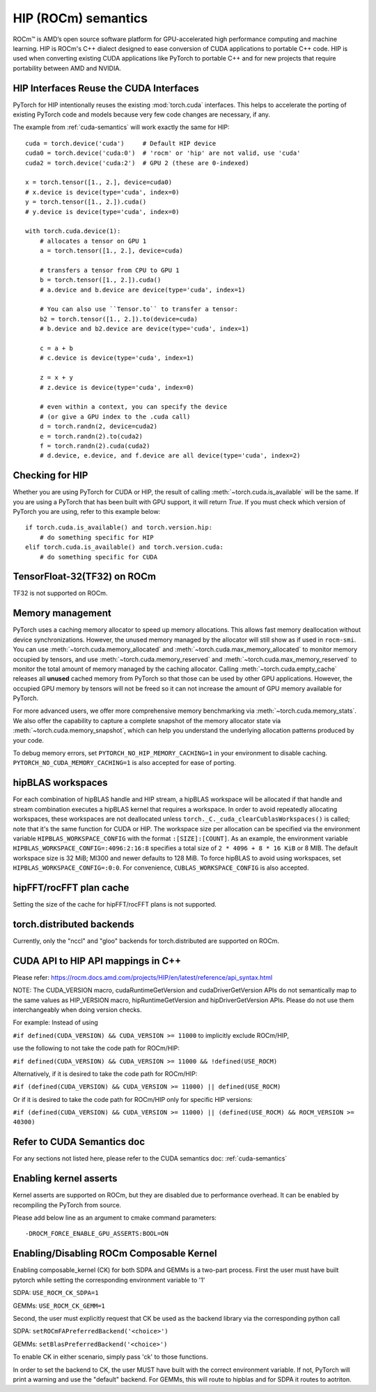 .. _hip-semantics:

HIP (ROCm) semantics
====================

ROCm\ |trade| is AMD’s open source software platform for GPU-accelerated high
performance computing and machine learning. HIP is ROCm's C++ dialect designed
to ease conversion of CUDA applications to portable C++ code. HIP is used when
converting existing CUDA applications like PyTorch to portable C++ and for new
projects that require portability between AMD and NVIDIA.

.. _hip_as_cuda:

HIP Interfaces Reuse the CUDA Interfaces
----------------------------------------

PyTorch for HIP intentionally reuses the existing :mod:`torch.cuda` interfaces.
This helps to accelerate the porting of existing PyTorch code and models because
very few code changes are necessary, if any.

The example from :ref:`cuda-semantics` will work exactly the same for HIP::

    cuda = torch.device('cuda')     # Default HIP device
    cuda0 = torch.device('cuda:0')  # 'rocm' or 'hip' are not valid, use 'cuda'
    cuda2 = torch.device('cuda:2')  # GPU 2 (these are 0-indexed)

    x = torch.tensor([1., 2.], device=cuda0)
    # x.device is device(type='cuda', index=0)
    y = torch.tensor([1., 2.]).cuda()
    # y.device is device(type='cuda', index=0)

    with torch.cuda.device(1):
        # allocates a tensor on GPU 1
        a = torch.tensor([1., 2.], device=cuda)

        # transfers a tensor from CPU to GPU 1
        b = torch.tensor([1., 2.]).cuda()
        # a.device and b.device are device(type='cuda', index=1)

        # You can also use ``Tensor.to`` to transfer a tensor:
        b2 = torch.tensor([1., 2.]).to(device=cuda)
        # b.device and b2.device are device(type='cuda', index=1)

        c = a + b
        # c.device is device(type='cuda', index=1)

        z = x + y
        # z.device is device(type='cuda', index=0)

        # even within a context, you can specify the device
        # (or give a GPU index to the .cuda call)
        d = torch.randn(2, device=cuda2)
        e = torch.randn(2).to(cuda2)
        f = torch.randn(2).cuda(cuda2)
        # d.device, e.device, and f.device are all device(type='cuda', index=2)

.. _checking_for_hip:

Checking for HIP
----------------

Whether you are using PyTorch for CUDA or HIP, the result of calling
:meth:`~torch.cuda.is_available` will be the same. If you are using a PyTorch
that has been built with GPU support, it will return `True`. If you must check
which version of PyTorch you are using, refer to this example below::

    if torch.cuda.is_available() and torch.version.hip:
        # do something specific for HIP
    elif torch.cuda.is_available() and torch.version.cuda:
        # do something specific for CUDA

.. |trade|  unicode:: U+02122 .. TRADEMARK SIGN
   :ltrim:

.. _tf32_on_rocm:

TensorFloat-32(TF32) on ROCm
----------------------------

TF32 is not supported on ROCm.

.. _rocm-memory-management:

Memory management
-----------------

PyTorch uses a caching memory allocator to speed up memory allocations. This
allows fast memory deallocation without device synchronizations. However, the
unused memory managed by the allocator will still show as if used in
``rocm-smi``. You can use :meth:`~torch.cuda.memory_allocated` and
:meth:`~torch.cuda.max_memory_allocated` to monitor memory occupied by
tensors, and use :meth:`~torch.cuda.memory_reserved` and
:meth:`~torch.cuda.max_memory_reserved` to monitor the total amount of memory
managed by the caching allocator. Calling :meth:`~torch.cuda.empty_cache`
releases all **unused** cached memory from PyTorch so that those can be used
by other GPU applications. However, the occupied GPU memory by tensors will not
be freed so it can not increase the amount of GPU memory available for PyTorch.

For more advanced users, we offer more comprehensive memory benchmarking via
:meth:`~torch.cuda.memory_stats`. We also offer the capability to capture a
complete snapshot of the memory allocator state via
:meth:`~torch.cuda.memory_snapshot`, which can help you understand the
underlying allocation patterns produced by your code.

To debug memory errors, set
``PYTORCH_NO_HIP_MEMORY_CACHING=1`` in your environment to disable caching.
``PYTORCH_NO_CUDA_MEMORY_CACHING=1`` is also accepted for ease of porting.

.. hipblas-workspaces:

hipBLAS workspaces
------------------

For each combination of hipBLAS handle and HIP stream, a hipBLAS workspace will be allocated if that
handle and stream combination executes a hipBLAS kernel that requires a workspace.  In order to
avoid repeatedly allocating workspaces, these workspaces are not deallocated unless
``torch._C._cuda_clearCublasWorkspaces()`` is called; note that it's the same function for CUDA or
HIP. The workspace size per allocation can be specified via the environment variable
``HIPBLAS_WORKSPACE_CONFIG`` with the format ``:[SIZE]:[COUNT]``.  As an example, the environment
variable ``HIPBLAS_WORKSPACE_CONFIG=:4096:2:16:8`` specifies a total size of ``2 * 4096 + 8 * 16
KiB`` or 8 MIB. The default workspace size is 32 MiB; MI300 and newer defaults to 128 MiB. To force
hipBLAS to avoid using workspaces, set ``HIPBLAS_WORKSPACE_CONFIG=:0:0``. For convenience,
``CUBLAS_WORKSPACE_CONFIG`` is also accepted.

.. _hipfft-plan-cache:

hipFFT/rocFFT plan cache
------------------------

Setting the size of the cache for hipFFT/rocFFT plans is not supported.

.. _torch-distributed-backends:

torch.distributed backends
--------------------------

Currently, only the "nccl" and "gloo" backends for torch.distributed are supported on ROCm.

.. _cuda-api-to_hip-api-mappings:

CUDA API to HIP API mappings in C++
-----------------------------------

Please refer: https://rocm.docs.amd.com/projects/HIP/en/latest/reference/api_syntax.html

NOTE: The CUDA_VERSION macro, cudaRuntimeGetVersion and cudaDriverGetVersion APIs do not
semantically map to the same values as HIP_VERSION macro, hipRuntimeGetVersion and
hipDriverGetVersion APIs. Please do not use them interchangeably when doing version checks.

For example: Instead of using

``#if defined(CUDA_VERSION) && CUDA_VERSION >= 11000`` to implicitly exclude ROCm/HIP,

use the following to not take the code path for ROCm/HIP:

``#if defined(CUDA_VERSION) && CUDA_VERSION >= 11000 && !defined(USE_ROCM)``

Alternatively, if it is desired to take the code path for ROCm/HIP:

``#if (defined(CUDA_VERSION) && CUDA_VERSION >= 11000) || defined(USE_ROCM)``

Or if it is desired to take the code path for ROCm/HIP only for specific HIP versions:

``#if (defined(CUDA_VERSION) && CUDA_VERSION >= 11000) || (defined(USE_ROCM) && ROCM_VERSION >= 40300)``


Refer to CUDA Semantics doc
---------------------------

For any sections not listed here, please refer to the CUDA semantics doc: :ref:`cuda-semantics`


Enabling kernel asserts
-----------------------

Kernel asserts are supported on ROCm, but they are disabled due to performance overhead. It can be enabled
by recompiling the PyTorch from source.

Please add below line as an argument to cmake command parameters::

    -DROCM_FORCE_ENABLE_GPU_ASSERTS:BOOL=ON

Enabling/Disabling ROCm Composable Kernel
-----------------------------------------

Enabling composable_kernel (CK) for both SDPA and GEMMs is a two-part process. First the user must have built
pytorch while setting the corresponding environment variable to '1'

SDPA:
``USE_ROCM_CK_SDPA=1``

GEMMs:
``USE_ROCM_CK_GEMM=1``

Second, the user must explicitly request that CK be used as the backend library via the corresponding python
call

SDPA:
``setROCmFAPreferredBackend('<choice>')``

GEMMs:
``setBlasPreferredBackend('<choice>')``

To enable CK in either scenario, simply pass 'ck' to those functions.

In order to set the backend to CK, the user MUST have built with the correct environment variable. If not,
PyTorch will print a warning and use the "default" backend. For GEMMs, this will route to hipblas and
for SDPA it routes to aotriton.
